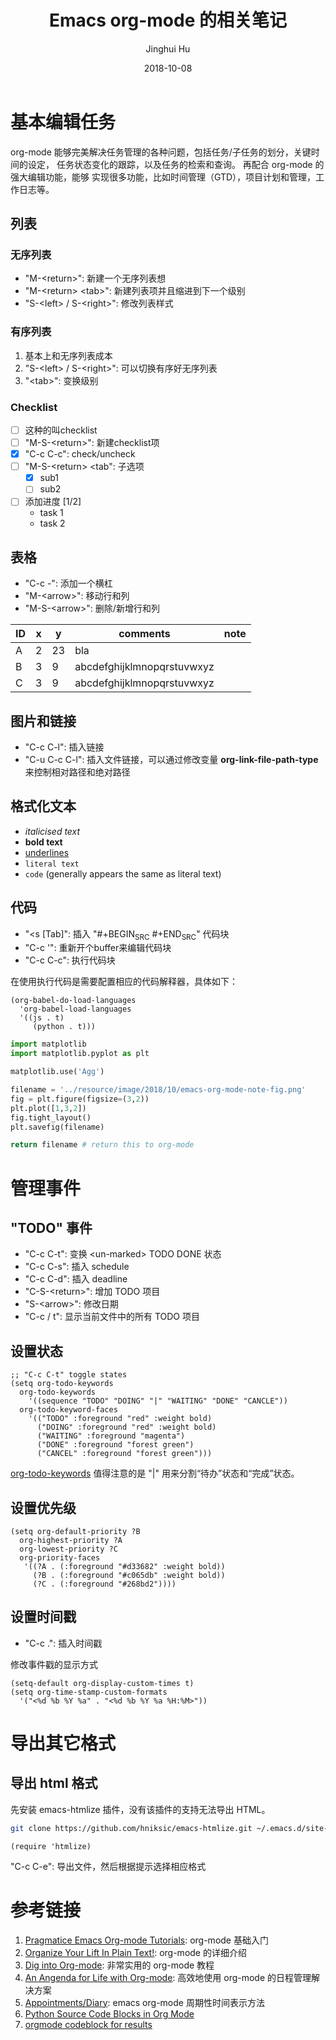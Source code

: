 #+TITLE: Emacs org-mode 的相关笔记
#+AUTHOR: Jinghui Hu
#+EMAIL: hujinghui@buaa.edu.cn
#+DATE: 2018-10-08
#+TAGS: emacs org-mode


* 基本编辑任务

org-mode 能够完美解决任务管理的各种问题，包括任务/子任务的划分，关键时间的设定，
任务状态变化的跟踪，以及任务的检索和查询。 再配合 org-mode 的强大编辑功能，能够
实现很多功能，比如时间管理（GTD），项目计划和管理，工作日志等。

** 列表

*** 无序列表

- "M-<return>": 新建一个无序列表想
- "M-<return> <tab>": 新建列表项并且缩进到下一个级别
- "S-<left> / S-<right>": 修改列表样式

*** 有序列表

1. 基本上和无序列表成本
2. "S-<left> / S-<right>": 可以切换有序好无序列表
3. "<tab>": 变换级别

*** Checklist

- [ ] 这种的叫checklist
- [ ] "M-S-<return>": 新建checklist项
- [X] "C-c C-c": check/uncheck
- [-] "M-S-<return> <tab": 子选项
  + [X] sub1
  + [ ] sub2
- [ ] 添加进度 [1/2]
  - task 1
  - task 2

** 表格

- "C-c -": 添加一个横杠
- "M-<arrow>": 移动行和列
- "M-S-<arrow>": 删除/新增行和列

| ID | x |  y | comments                   | note |
|----+---+----+----------------------------+------|
| A  | 2 | 23 | bla                        |      |
| B  | 3 |  9 | abcdefghijklmnopqrstuvwxyz |      |
| C  | 3 |  9 | abcdefghijklmnopqrstuvwxyz |      |

** 图片和链接

- "C-c C-l": 插入链接
- "C-u C-c C-l": 插入文件链接，可以通过修改变量 *org-link-file-path-type* 来控制相对路径和绝对路径

** 格式化文本

- /italicised text/
- *bold text*
- _underlines_
- =literal text=
- ~code~ (generally appears the same as literal text)

** 代码

- "<s [Tab]": 插入 "#+BEGIN_SRC #+END_SRC" 代码块
- "C-c '": 重新开个buffer来编辑代码块
- "C-c C-c": 执行代码块

在使用执行代码是需要配置相应的代码解释器，具体如下：

#+BEGIN_SRC elisp
  (org-babel-do-load-languages
    'org-babel-load-languages
    '((js . t)
       (python . t)))
#+END_SRC

#+BEGIN_SRC python :results file
  import matplotlib
  import matplotlib.pyplot as plt

  matplotlib.use('Agg')

  filename = '../resource/image/2018/10/emacs-org-mode-note-fig.png'
  fig = plt.figure(figsize=(3,2))
  plt.plot([1,3,2])
  fig.tight_layout()
  plt.savefig(filename)

  return filename # return this to org-mode
#+END_SRC

#+RESULTS:
[[file:../resource/image/2018/10/emacs-org-mode-note-fig.png]]


* 管理事件

** "TODO" 事件

- "C-c C-t": 变换 <un-marked> TODO DONE 状态
- "C-c C-s": 插入 schedule
- "C-c C-d": 插入 deadline
- "C-S-<return>": 增加 TODO 项目
- "S-<arrow>": 修改日期
- "C-c / t": 显示当前文件中的所有 TODO 项目

** 设置状态

#+BEGIN_SRC elisp
  ;; "C-c C-t" toggle states
  (setq org-todo-keywords
    org-todo-keywords
      '((sequence "TODO" "DOING" "|" "WAITING" "DONE" "CANCLE"))
    org-todo-keyword-faces
      '(("TODO" :foreground "red" :weight bold)
        ("DOING" :foreground "red" :weight bold)
        ("WAITING" :foreground "magenta")
        ("DONE" :foreground "forest green")
        ("CANCEL" :foreground "forest green")))
#+END_SRC

[[https://orgmode.org/guide/Multi_002dstate-workflows.html][org-todo-keywords]] 值得注意的是 "|" 用来分割“待办”状态和“完成”状态。

** 设置优先级

#+BEGIN_SRC elisp
  (setq org-default-priority ?B
    org-highest-priority ?A
    org-lowest-priority ?C
    org-priority-faces
     '((?A . (:foreground "#d33682" :weight bold))
       (?B . (:foreground "#c065db" :weight bold))
       (?C . (:foreground "#268bd2"))))
#+END_SRC

** 设置时间戳

- "C-c .": 插入时间戳

修改事件戳的显示方式

#+BEGIN_SRC elisp
  (setq-default org-display-custom-times t)
  (setq org-time-stamp-custom-formats
    '("<%d %b %Y %a" . "<%d %b %Y %a %H:%M>"))
#+END_SRC


* 导出其它格式

** 导出 html 格式

先安装 emacs-htmlize 插件，没有该插件的支持无法导出 HTML。

#+BEGIN_SRC sh
  git clone https://github.com/hniksic/emacs-htmlize.git ~/.emacs.d/site-lisp/emacs-htmlize
#+END_SRC

#+BEGIN_SRC elisp
  (require 'htmlize)
#+END_SRC

"C-c C-e": 导出文件，然后根据提示选择相应格式


* 参考链接

1. [[http://pragmaticemacs.com/org-mode-tutorials/][Pragmatice Emacs Org-mode Tutorials]]: org-mode 基础入门
2. [[http://doc.norang.ca/org-mode.html][Organize Your Lift In Plain Text!]]: org-mode 的详细介绍
3. [[https://blog.aaronbieber.com/2016/01/30/dig-into-org-mode.html][Dig into Org-mode]]: 非常实用的 org-mode 教程
4. [[https://blog.aaronbieber.com/2016/09/24/an-agenda-for-life-with-org-mode.html][An Angenda for Life with Org-mode]]: 高效地使用 org-mode 的日程管理解决方案
5. [[https://orgmode.org/worg/org-faq.html#Appointments/Diary][Appointments/Diary]]: emacs org-mode 周期性时间表示方法
6. [[https://orgmode.org/worg/org-contrib/babel/languages/ob-doc-python.html][Python Source Code Blocks in Org Mode]]
7. [[https://orgmode.org/manual/results.html][orgmode codeblock for results]]

